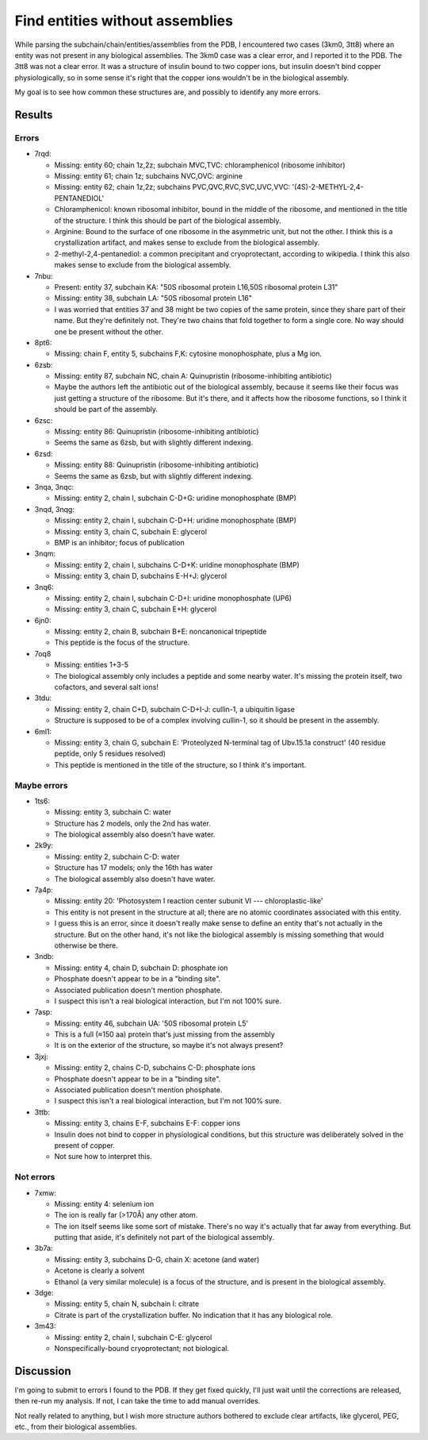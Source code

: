 ********************************
Find entities without assemblies
********************************

While parsing the subchain/chain/entities/assemblies from the PDB, I 
encountered two cases (3km0, 3tt8) where an entity was not present in any 
biological assemblies.  The 3km0 case was a clear error, and I reported it to 
the PDB.  The 3tt8 was not a clear error.  It was a structure of insulin bound 
to two copper ions, but insulin doesn't bind copper physiologically, so in some 
sense it's right that the copper ions wouldn't be in the biological assembly.

My goal is to see how common these structures are, and possibly to identify any 
more errors.

Results
=======

.. datatable:: entities_without_assemblies.csv

  Note: I generated the CSV file being displayed above after incorporating 
  fixes made to the PDB for some of the structures listed below.

Errors
------
- 7rqd:

  - Missing: entity 60; chain 1z,2z; subchain MVC,TVC: chloramphenicol 
    (ribosome inhibitor)
  - Missing: entity 61; chain 1z; subchains NVC,OVC: arginine
  - Missing: entity 62; chain 1z,2z; subchains PVC,QVC,RVC,SVC,UVC,VVC:
    '(4S)-2-METHYL-2,4-PENTANEDIOL'

  - Chloramphenicol: known ribosomal inhibitor, bound in the middle of the 
    ribosome, and mentioned in the title of the structure.  I think this should 
    be part of the biological assembly.
  - Arginine: Bound to the surface of one ribosome in the asymmetric unit, but 
    not the other.  I think this is a crystallization artifact, and makes sense 
    to exclude from the biological assembly.
  - 2-methyl-2,4-pentanediol: a common precipitant and cryoprotectant, 
    according to wikipedia.  I think this also makes sense to exclude from the 
    biological assembly.

- 7nbu:

  - Present: entity 37, subchain KA: "50S ribosomal protein L16,50S ribosomal 
    protein L31"
  - Missing: entity 38, subchain LA: "50S ribosomal protein L16"

  - I was worried that entities 37 and 38 might be two copies of the same 
    protein, since they share part of their name.  But they're definitely not.  
    They're two chains that fold together to form a single core.  No way should 
    one be present without the other.

- 8pt6:

  - Missing: chain F, entity 5, subchains F,K: cytosine monophosphate, plus a 
    Mg ion.

- 6zsb:

  - Missing: entity 87, subchain NC, chain A: Quinupristin (ribosome-inhibiting 
    antibiotic)
  - Maybe the authors left the antibiotic out of the biological assembly, 
    because it seems like their focus was just getting a structure of the 
    ribosome.  But it's there, and it affects how the ribosome functions, so I 
    think it should be part of the assembly.

- 6zsc:

  - Missing: entity 86: Quinupristin (ribosome-inhibiting antibiotic)
  - Seems the same as 6zsb, but with slightly different indexing.

- 6zsd:

  - Missing: entity 88: Quinupristin (ribosome-inhibiting antibiotic)
  - Seems the same as 6zsb, but with slightly different indexing.

- 3nqa, 3nqc:

  - Missing: entity 2, chain I, subchain C-D+G: uridine monophosphate (BMP)

- 3nqd, 3nqg:

  - Missing: entity 2, chain I, subchain C-D+H: uridine monophosphate (BMP)
  - Missing: entity 3, chain C, subchain E: glycerol
  - BMP is an inhibitor; focus of publication

- 3nqm:

  - Missing: entity 2, chain I, subchains C-D+K: uridine monophosphate (BMP)
  - Missing: entity 3, chain D, subchains E-H+J: glycerol

- 3nq6:

  - Missing: entity 2, chain I, subchain C-D+I: uridine monophosphate (UP6)
  - Missing: entity 3, chain C, subchain E+H: glycerol

- 6jn0:

  - Missing: entity 2, chain B, subchain B+E: noncanonical tripeptide
  - This peptide is the focus of the structure.

- 7oq8

  - Missing: entities 1+3-5
  - The biological assembly only includes a peptide and some nearby water.  
    It's missing the protein itself, two cofactors, and several salt ions!
    
- 3tdu:

  - Missing: entity 2, chain C+D, subchain C-D+I-J: cullin-1, a ubiquitin 
    ligase
  - Structure is supposed to be of a complex involving cullin-1, so it should 
    be present in the assembly.

- 6ml1:

  - Missing: entity 3, chain G, subchain E: 'Proteolyzed N-terminal tag of 
    Ubv.15.1a construct' (40 residue peptide, only 5 residues resolved)
  - This peptide is mentioned in the title of the structure, so I think it's 
    important.

Maybe errors
------------
- 1ts6:

  - Missing: entity 3, subchain C: water
  - Structure has 2 models, only the 2nd has water.
  - The biological assembly also doesn't have water.

- 2k9y:

  - Missing: entity 2, subchain C-D: water
  - Structure has 17 models; only the 16th has water
  - The biological assembly also doesn't have water.

- 7a4p:

  - Missing: entity 20: 'Photosystem I reaction center subunit VI --- 
    chloroplastic-like'

  - This entity is not present in the structure at all; there are no atomic 
    coordinates associated with this entity.
  - I guess this is an error, since it doesn't really make sense to define an 
    entity that's not actually in the structure.  But on the other hand, it's 
    not like the biological assembly is missing something that would otherwise 
    be there.

- 3ndb:

  - Missing: entity 4, chain D, subchain D: phosphate ion
  - Phosphate doesn't appear to be in a "binding site".
  - Associated publication doesn't mention phosphate.
  - I suspect this isn't a real biological interaction, but I'm not 100% sure.

- 7asp:

  - Missing: entity 46, subchain UA: '50S ribosomal protein L5'
  - This is a full (≈150 aa) protein that's just missing from the assembly
  - It is on the exterior of the structure, so maybe it's not always present?

- 3jxj:

  - Missing: entity 2, chains C-D, subchains C-D: phosphate ions
  - Phosphate doesn't appear to be in a "binding site".
  - Associated publication doesn't mention phosphate.
  - I suspect this isn't a real biological interaction, but I'm not 100% sure.

- 3ttb:

  - Missing: entity 3, chains E-F, subchains E-F: copper ions
  - Insulin does not bind to copper in physiological conditions, but this 
    structure was deliberately solved in the present of copper.
  - Not sure how to interpret this.

Not errors
----------
- 7xmw:

  - Missing: entity 4: selenium ion
  - The ion is really far (>170Å) any other atom.  
  - The ion itself seems like some sort of mistake.  There's no way it's 
    actually that far away from everything.  But putting that aside, it's 
    definitely not part of the biological assembly.

- 3b7a:

  - Missing: entity 3, subchains D-G, chain X: acetone (and water)
  - Acetone is clearly a solvent
  - Ethanol (a very similar molecule) is a focus of the structure, and is 
    present in the biological assembly.

- 3dge:

  - Missing: entity 5, chain N, subchain I: citrate
  - Citrate is part of the crystallization buffer.  No indication that it has 
    any biological role.

- 3m43:

  - Missing: entity 2, chain I, subchain C-E: glycerol
  - Nonspecifically-bound cryoprotectant; not biological.

Discussion
==========
I'm going to submit to errors I found to the PDB.  If they get fixed quickly, 
I'll just wait until the corrections are released, then re-run my analysis.  If 
not, I can take the time to add manual overrides.

Not really related to anything, but I wish more structure authors bothered to 
exclude clear artifacts, like glycerol, PEG, etc., from their biological 
assemblies.
